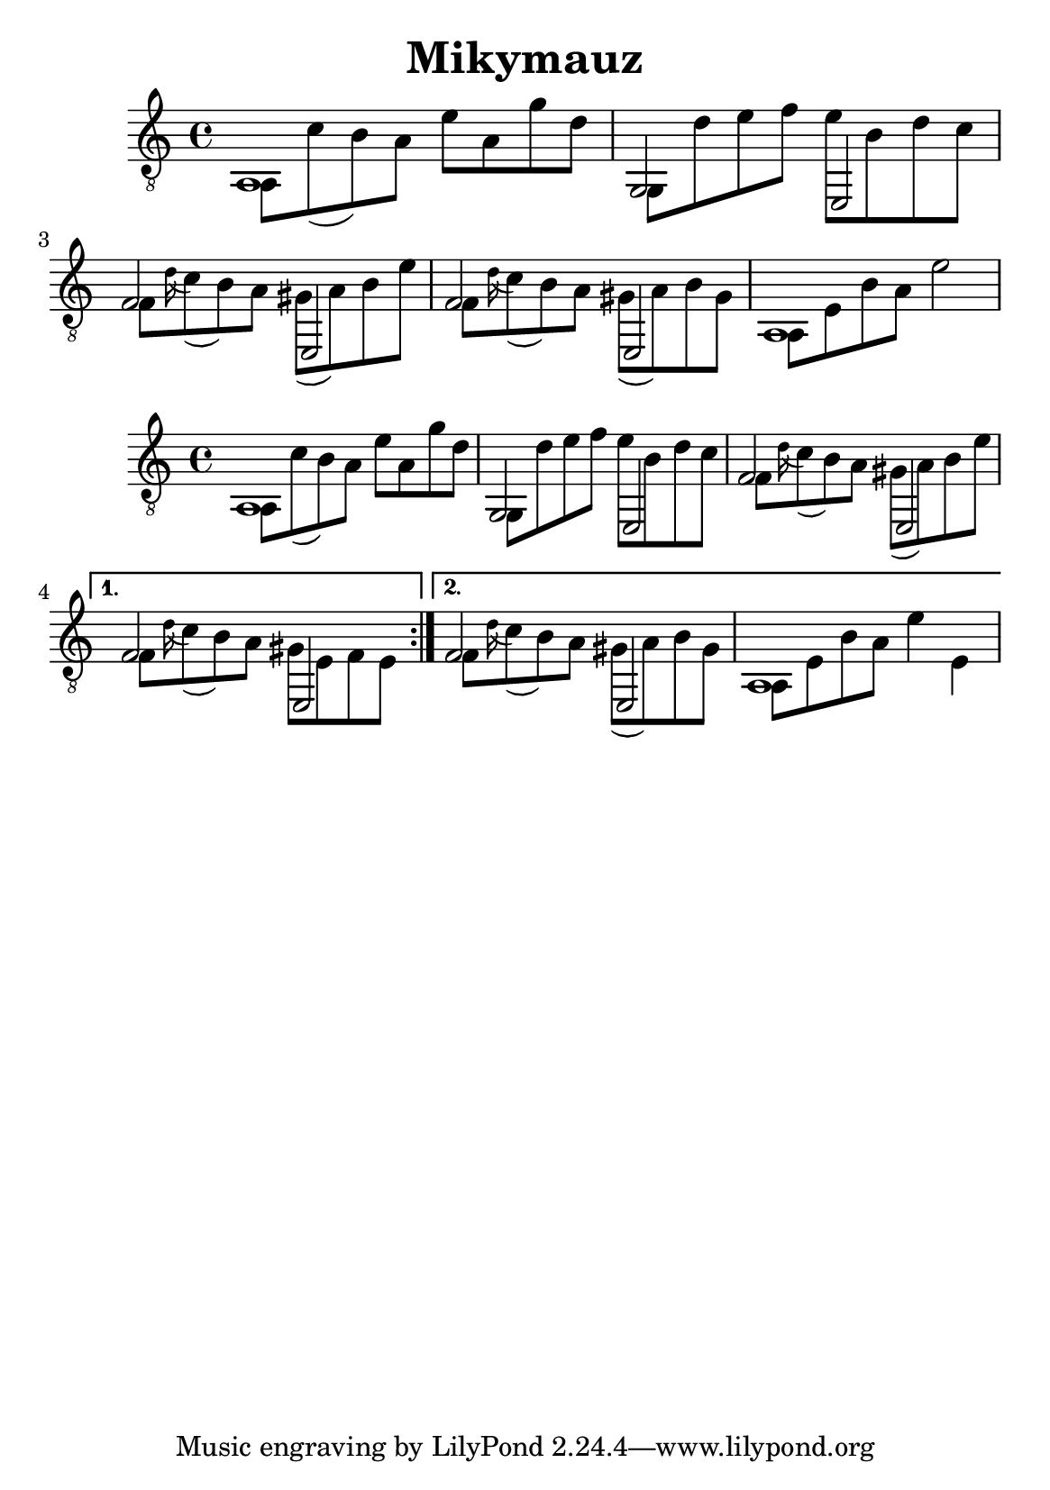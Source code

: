 \version "2.18.2"
\header {
	title = "Mikymauz"
	author = "Jarek Nohavica"
}

\paper {
	#(set-paper-size "a5")
}

{
	\clef "G_8"
	<< { a,1 } \\ { a,8 c'8( b8) a8 e'8 a8 g'8 d'8} >>
	<< { g,2 e,2 } \\ { g,8 d'8 e'8 f'8 e'8 b8 d'8 c'8 } >>
	<< { f2 e,2 } \\ { f8 \appoggiatura d'16 c'8( b8) a8 gis8( a8) b8 e'8 } >>
	<< { f2 e,2 } \\ { f8 \appoggiatura d'16 c'8( b8) a8 gis8( a8) b8 gis8 } >>
	<< { a,1 } \\ { a,8 e8 b8 a8 e'2} >>
}

{
	\clef "G_8"
	\repeat volta 2 {
		<< { a,1 } \\ { a,8 c'8( b8) a8 e'8 a8 g'8 d'8} >>
		<< { g,2 e,2 } \\ { g,8 d'8 e'8 f'8 e'8 b8 d'8 c'8 } >>
		<< { f2 e,2 } \\ { f8 \appoggiatura d'16 c'8( b8) a8 gis8( a8) b8 e'8 } >>
	}
	\alternative {
		{ << { f2 e,2 } \\ { f8 \appoggiatura d'16 c'8( b8) a8 gis8 e8 f8 e8 } >> }
		{ << { f2 e,2 } \\ { f8 \appoggiatura d'16 c'8( b8) a8 gis8( a8) b8 gis8 } >>  << { a,1 } \\ { a,8 e8 b8 a8 e'4 e4} >> }
	}

}
